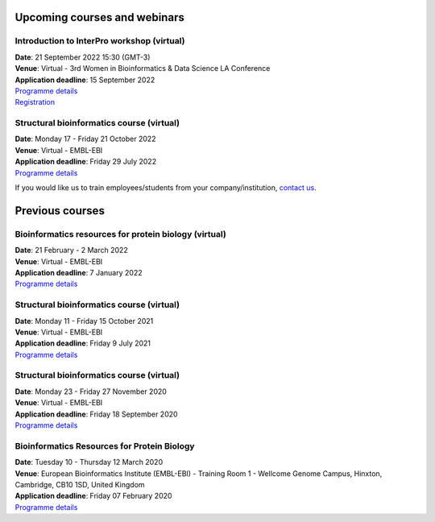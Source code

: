 ################################
Upcoming courses and webinars
################################

************************************************************************
Introduction to InterPro workshop (virtual)
************************************************************************

| **Date**:  21 September 2022 15:30 (GMT-3)
| **Venue**:  Virtual - 3rd Women in Bioinformatics & Data Science LA Conference
| **Application deadline**: 15 September 2022
| `Programme details <https://wbds.la/conferences/3WBDSLAC/workshops.html#>`_
| `Registration <https://wbds.la/conferences/3WBDSLAC/registration.html>`_

************************************************************************
Structural bioinformatics course (virtual)
************************************************************************

| **Date**:  Monday 17 - Friday 21 October 2022
| **Venue**:  Virtual - EMBL-EBI
| **Application deadline**: Friday 29 July 2022
| `Programme details <https://www.ebi.ac.uk/training/events/structural-bioinformatics-2022/>`_


If you would like us to train employees/students from your company/institution, `contact us <https://www.ebi.ac.uk/support/interpro>`_.

################
Previous courses
################

************************************************************************
Bioinformatics resources for protein biology (virtual)
************************************************************************

| **Date**:  21 February - 2 March 2022
| **Venue**:  Virtual - EMBL-EBI
| **Application deadline**: 7 January 2022
| `Programme details <https://www.ebi.ac.uk/training/events/bioinformatics-resources-protein-biology-2022/>`_

************************************************************************
Structural bioinformatics course (virtual)
************************************************************************

| **Date**:  Monday 11 - Friday 15 October 2021
| **Venue**:  Virtual - EMBL-EBI
| **Application deadline**: Friday 9 July 2021
| `Programme details <https://www.ebi.ac.uk/training/events/structural-bioinformatics2021/>`_

******************************************
Structural bioinformatics course (virtual)
******************************************

| **Date**:  Monday 23 - Friday 27 November 2020
| **Venue**:  Virtual - EMBL-EBI
| **Application deadline**:  Friday 18 September 2020
| `Programme details <https://www.ebi.ac.uk/training/events/2020/structural-bioinformatics-virtual>`_

********************************************
Bioinformatics Resources for Protein Biology
********************************************

| **Date**:  Tuesday 10 - Thursday 12 March 2020
| **Venue**:  European Bioinformatics Institute (EMBL-EBI) - Training Room 1 - Wellcome Genome Campus, Hinxton, Cambridge,  CB10 1SD, United Kingdom
| **Application deadline**: Friday 07 February 2020
| `Programme details <https://www.ebi.ac.uk/training/events/2020/bioinformatics-resources-protein-biology-4>`_
